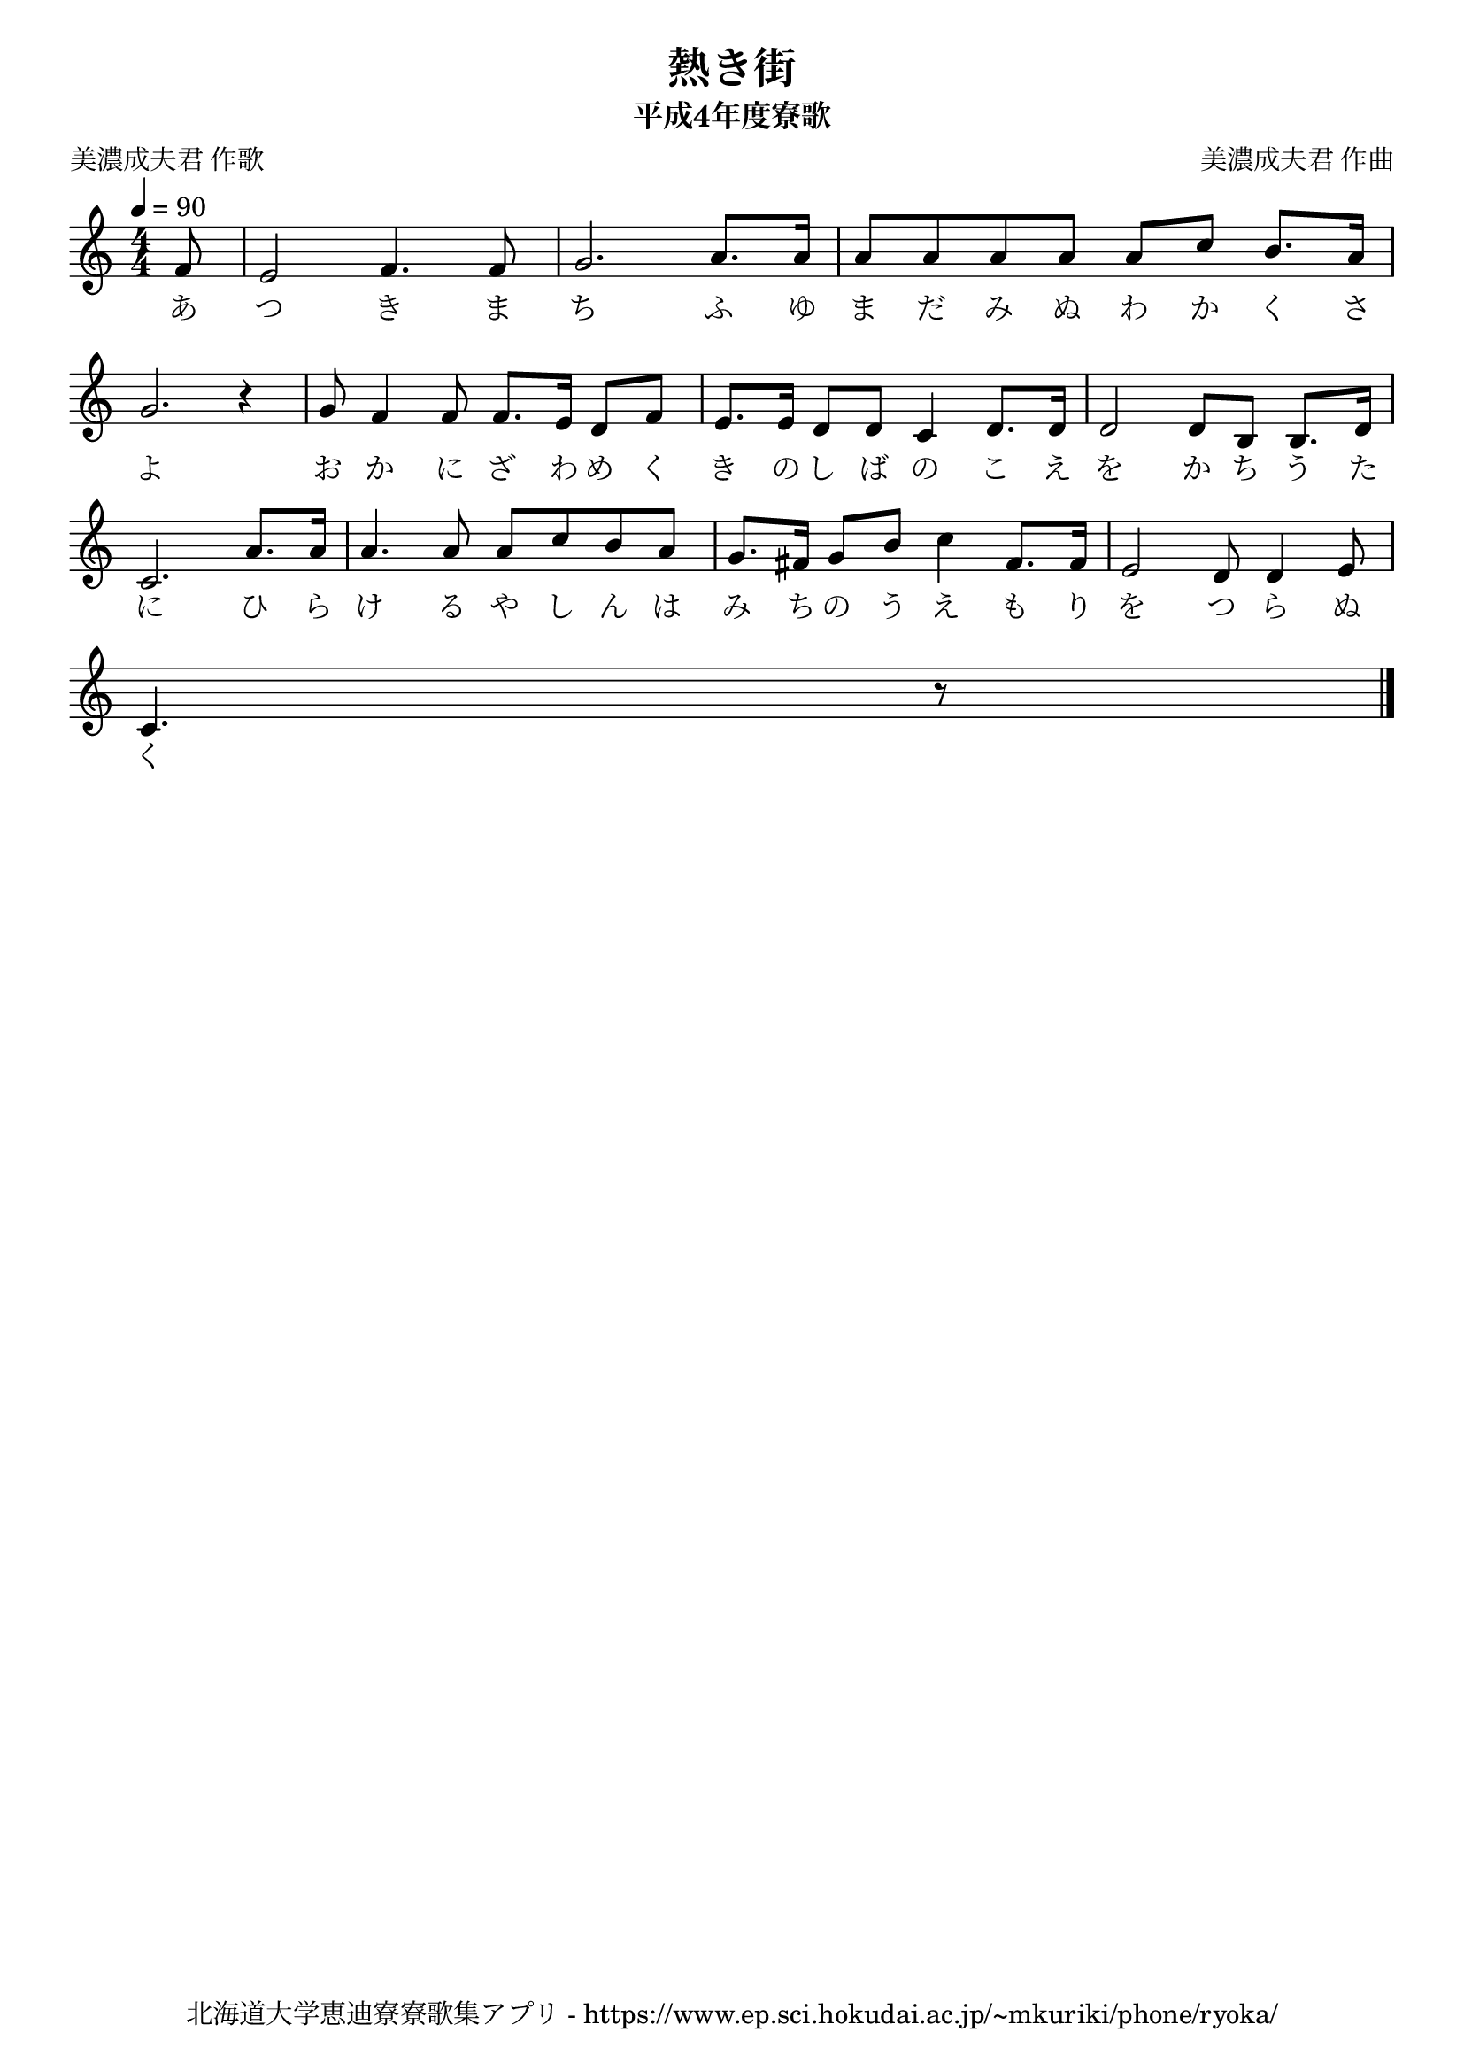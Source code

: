 ﻿\version "2.18.2"

\paper {indent = 0}

\header {
  title = "熱き街"
  subtitle = "平成4年度寮歌"
  composer = "美濃成夫君 作曲"
  poet = "美濃成夫君 作歌"
  tagline = "北海道大学恵迪寮寮歌集アプリ - https://www.ep.sci.hokudai.ac.jp/~mkuriki/phone/ryoka/"
}

melody = \relative c'{
  \tempo 4 = 90
  \autoBeamOff
  \numericTimeSignature
  \override BreathingSign.text = \markup { \musicglyph #"scripts.upedaltoe" } % ブレスの記号指定
  \key c \major
  \time 4/4
  \set melismaBusyProperties = #'()
  \set Timing.measureLength = #(ly:make-moment 1/8)
  f8 |
  \set Timing.measureLength = #(ly:make-moment 4/4)
  e2 f4. f8 |
  g2. a8. [a16] |
  a8 [a8 a8 a8] \stemUp a8 [c8] b8. [a16] | \break \stemNeutral
  g2. r4 |
  g8 f4 f8 f8. [e16] d8 [f8] | 
  e8. [e16] d8 [d8] c4 d8. [d16] |
  d2 d8 [b8] b8. [d16] |\break
  c2. a'8. [a16] | 
  a4. a8 a8 [c8 b8 a8] |
  g8. [fis16] g8 [b8] c4 fis,8. [fis16] |
  e2 d8 d4 e8 | \break
  c4. r8 
  \bar "|."
}

text = \lyricmode {
  あ つ き ま ち ふ ゆ ま だ み ぬ わ か く さ
  よ お か に ざ わ め く き の し ば の こ え を か ち う た
  に ひ ら け る や し ん は み ち の う え も り を つ ら ぬ く
}



\score {
  <<
    % ギターコード
    %{
    \new ChordNames \with {midiInstrument = #"acoustic guitar (nylon)"}{
      \set chordChanges = ##t
      \harmony
    }
    %}
    
    % メロディーライン
    \new Voice = "one"{\melody}
    % 歌詞
    \new Lyrics \lyricsto "one" \text
    % 太鼓
    % \new DrumStaff \with{
    %   \remove "Time_signature_engraver"
    %   drumStyleTable = #percussion-style
    %   \override StaffSymbol.line-count = #1
    %   \hide Stem
    % }
    % \drum
  >>
  
\midi {}
\layout {
  \context {
    \Score
    \remove "Bar_number_engraver"
  }
}

}
